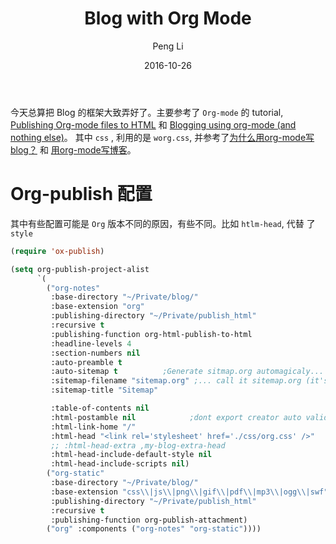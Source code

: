 #+TITLE: Blog with Org Mode
#+AUTHOR: Peng Li
#+EMAIL: seudut@gmail.com
#+DATE: 2016-10-26
#+STARTUP: showall
#+STARTUP: inlineimages
#+OPTIONS: toc:nil date:t




今天总算把 Blog 的框架大致弄好了。主要参考了 =Org-mode= 的 tutorial, [[http://orgmode.org/worg/org-tutorials/org-publish-html-tutorial.html#Special-comment-section][Publishing Org-mode files to HTML]] 和 [[https://ogbe.net/blog/blogging_with_org.html][Blogging using org-mode (and
nothing else)]]。 其中 =css= , 利用的是 =worg.css=, 并参考了[[http://dayigu.github.io/WhyUseOrgModeToWriteBlog.html][为什么用org-mode写 blog？]] 和  [[http://wiki.houye.xyz/blogwithorg-mode.html][用org-mode写博客]]。

* Org-publish 配置
其中有些配置可能是 =Org= 版本不同的原因，有些不同。比如 =htlm-head=, 代替 了 =style=
#+BEGIN_SRC emacs-lisp :tangle yes :results silent
  (require 'ox-publish)

  (setq org-publish-project-alist
        `(
          ("org-notes"
           :base-directory "~/Private/blog/"
           :base-extension "org"
           :publishing-directory "~/Private/publish_html"
           :recursive t
           :publishing-function org-html-publish-to-html
           :headline-levels 4
           :section-numbers nil
           :auto-preamble t
           :auto-sitemap t          ;Generate sitmap.org automagicaly...
           :sitemap-filename "sitemap.org" ;... call it sitemap.org (it's the default )...
           :sitemap-title "Sitemap"

           :table-of-contents nil
           :html-postamble nil            ;dont export creator auto validation info in html postamble div
           :html-link-home "/"
           :html-head "<link rel='stylesheet' href='./css/org.css' />"
           ;; :html-head-extra ,my-blog-extra-head
           :html-head-include-default-style nil
           :html-head-include-scripts nil)
          ("org-static"
           :base-directory "~/Private/blog/"
           :base-extension "css\\|js\\|png\\|gif\\|pdf\\|mp3\\|ogg\\|swf"
           :publishing-directory "~/Private/publish_html"
           :recursive t
           :publishing-function org-publish-attachment)
          ("org" :components ("org-notes" "org-static"))))
#+END_SRC
